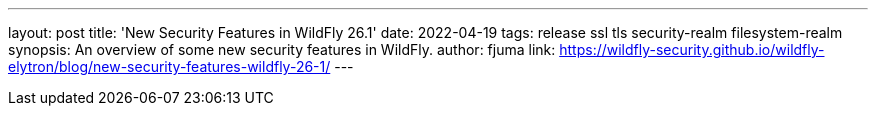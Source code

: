 ---
layout: post
title: 'New Security Features in WildFly 26.1'
date: 2022-04-19
tags: release ssl tls security-realm filesystem-realm
synopsis: An overview of some new security features in WildFly.
author: fjuma
link: https://wildfly-security.github.io/wildfly-elytron/blog/new-security-features-wildfly-26-1/
---

